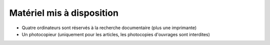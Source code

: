 Matériel mis à disposition
==========================

-  Quatre ordinateurs sont réservés à la recherche documentaire (plus une
   imprimante)
-  Un photocopieur (uniquement pour les articles, les photocopies
   d'ouvrages sont interdites)
